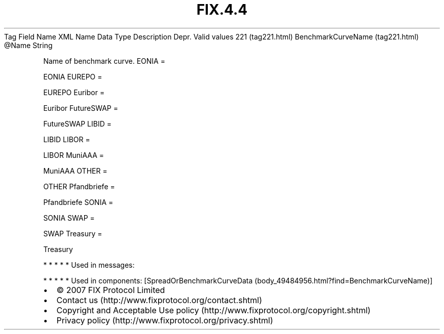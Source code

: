 .TH FIX.4.4 "" "" "Tag #221"
Tag
Field Name
XML Name
Data Type
Description
Depr.
Valid values
221 (tag221.html)
BenchmarkCurveName (tag221.html)
\@Name
String
.PP
Name of benchmark curve.
EONIA
=
.PP
EONIA
EUREPO
=
.PP
EUREPO
Euribor
=
.PP
Euribor
FutureSWAP
=
.PP
FutureSWAP
LIBID
=
.PP
LIBID
LIBOR
=
.PP
LIBOR
MuniAAA
=
.PP
MuniAAA
OTHER
=
.PP
OTHER
Pfandbriefe
=
.PP
Pfandbriefe
SONIA
=
.PP
SONIA
SWAP
=
.PP
SWAP
Treasury
=
.PP
Treasury
.PP
   *   *   *   *   *
Used in messages:
.PP
   *   *   *   *   *
Used in components:
[SpreadOrBenchmarkCurveData (body_49484956.html?find=BenchmarkCurveName)]

.PD 0
.P
.PD

.PP
.PP
.IP \[bu] 2
© 2007 FIX Protocol Limited
.IP \[bu] 2
Contact us (http://www.fixprotocol.org/contact.shtml)
.IP \[bu] 2
Copyright and Acceptable Use policy (http://www.fixprotocol.org/copyright.shtml)
.IP \[bu] 2
Privacy policy (http://www.fixprotocol.org/privacy.shtml)
